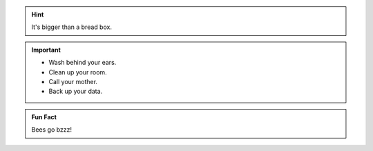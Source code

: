 .. Hint:: It's bigger than a bread box.

.. Important::
   - Wash behind your ears.
   - Clean up your room.
   - Call your mother.
   - Back up your data.

.. admonition:: Fun Fact

   Bees go bzzz!
